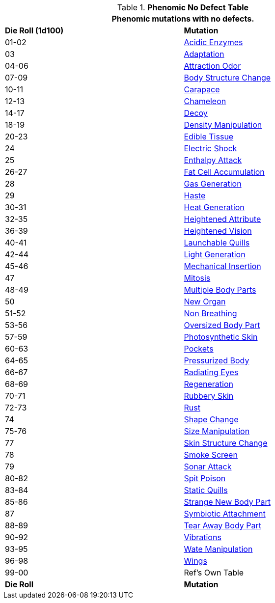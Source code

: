 .*Phenomic No Defect Table*
[width="85%",cols="^,<",frame="all", stripes="even"]
|===
2+<|Phenomic mutations with no defects.

s|Die Roll (1d100)
s|Mutation

|01-02
|<<_acidic_enzymes,Acidic Enzymes>>

|03
|<<_adaptation,Adaptation>>

|04-06
|<<_attraction_odor,Attraction Odor>>

|07-09
|<<_body_structure_change,Body Structure Change>>

|10-11
|<<_carapace,Carapace>>

|12-13
|<<_chameleon,Chameleon>>

|14-17
|<<_decoy,Decoy>>

|18-19
|<<_density_manipulation,Density Manipulation>>

|20-23
|<<_edible_tissue,Edible Tissue>>

|24
|<<_electric_shock,Electric Shock>>

|25
|<<_enthalpy_attack,Enthalpy Attack>>

|26-27
|<<_fat_cell_accumulation,Fat Cell Accumulation>>

|28
|<<_gas_generation,Gas Generation>>

|29
|<<_haste,Haste>>

|30-31
|<<_heat_generation,Heat Generation>>

|32-35
|<<_heightened_attribute,Heightened Attribute>>

|36-39
|<<_heightened_vision,Heightened Vision>>

|40-41
|<<_launchable_quills,Launchable Quills>>

|42-44
|<<_light_generation,Light Generation>>

|45-46
|<<_mechanical_insertion,Mechanical Insertion>>

|47
|<<_mitosis,Mitosis>>

|48-49
|<<_multiple_body_parts,Multiple Body Parts>>

|50
|<<_new_organ,New Organ>>

|51-52
|<<_non_breathing,Non Breathing>>

|53-56
|<<_oversized_body_part,Oversized Body Part>>

|57-59
|<<_photosynthetic_skin,Photosynthetic Skin>>

|60-63
|<<_pockets,Pockets>>

|64-65
|<<_pressurized_body,Pressurized Body>>

|66-67
|<<_radiating_eyes,Radiating Eyes>>

|68-69
|<<_regeneration,Regeneration>>

|70-71
|<<_rubbery_skin,Rubbery Skin>>

|72-73
|<<_rust,Rust>>

|74
|<<_shape_change,Shape Change>>

|75-76
|<<_size_manipulation,Size Manipulation>>

|77
|<<_skin_structure_change,Skin Structure Change>>

|78
|<<_smoke_screen,Smoke Screen>>

|79
|<<_sonar_attack,Sonar Attack>>

|80-82
|<<_spit_poison,Spit Poison>>

|83-84
|<<_static_quills,Static Quills>>

|85-86
|<<_strange_new_body_part,Strange New Body Part>>

|87
|<<_symbiotic_attachment,Symbiotic Attachment>>

|88-89
|<<_tear_away_body_part,Tear Away Body Part>>

|90-92
|<<_vibrations,Vibrations>>

|93-95
|<<_wate_manipulation,Wate Manipulation>>

|96-98
|<<_wings,Wings>>

|99-00
|Ref's Own Table

s|Die Roll
s|Mutation
|===
